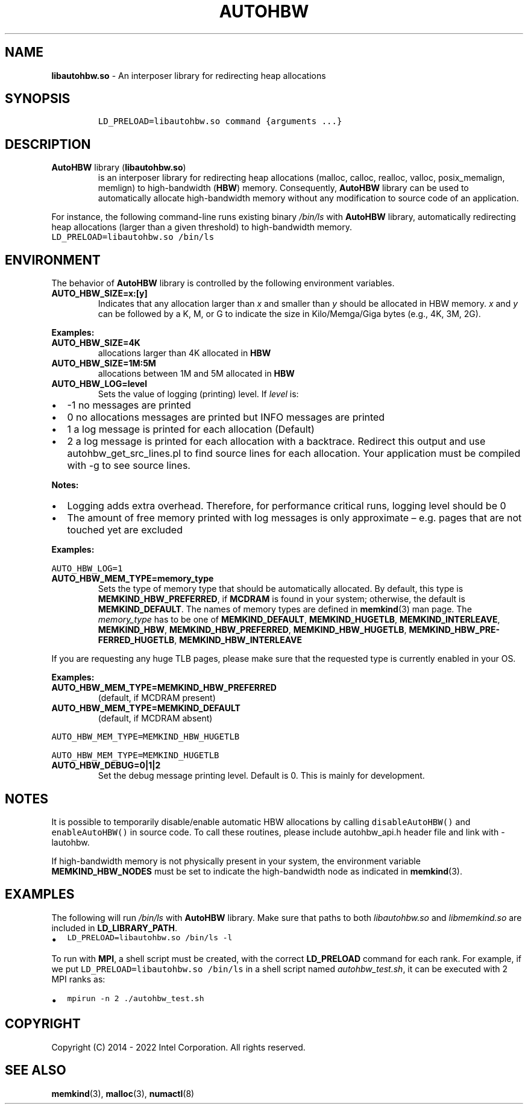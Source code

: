.\" Automatically generated by Pandoc 2.9.2.1
.\"
.TH "AUTOHBW" "7" "2022-09-06" "AUTOHBW | MEMKIND Programmer's Manual"
.hy
.\" SPDX-License-Identifier: BSD-2-Clause
.\" Copyright "2014-2022", Intel Corporation
.SH NAME
.PP
\f[B]libautohbw.so\f[R] - An interposer library for redirecting heap
allocations
.SH SYNOPSIS
.IP
.nf
\f[C]
LD_PRELOAD=libautohbw.so command {arguments ...}
\f[R]
.fi
.SH DESCRIPTION
.TP
\f[B]AutoHBW\f[R] library (\f[B]\f[CB]libautohbw.so\f[B]\f[R])
is an interposer library for redirecting heap allocations (malloc,
calloc, realloc, valloc, posix_memalign, memlign) to high-bandwidth
(\f[B]HBW\f[R]) memory.
Consequently, \f[B]AutoHBW\f[R] library can be used to automatically
allocate high-bandwidth memory without any modification to source code
of an application.
.PP
For instance, the following command-line runs existing binary
\f[I]/bin/ls\f[R] with \f[B]AutoHBW\f[R] library, automatically
redirecting heap allocations (larger than a given threshold) to
high-bandwidth memory.
.PD 0
.P
.PD
\f[C]LD_PRELOAD=libautohbw.so /bin/ls\f[R]
.SH ENVIRONMENT
.PP
The behavior of \f[B]AutoHBW\f[R] library is controlled by the following
environment variables.
.TP
\f[B]\f[CB]AUTO_HBW_SIZE=x:[y]\f[B]\f[R]
Indicates that any allocation larger than \f[I]x\f[R] and smaller than
\f[I]y\f[R] should be allocated in HBW memory.
\f[I]x\f[R] and \f[I]y\f[R] can be followed by a K, M, or G to indicate
the size in Kilo/Memga/Giga bytes (e.g., 4K, 3M, 2G).
.PP
\f[B]Examples:\f[R]
.TP
\f[B]\f[CB]AUTO_HBW_SIZE=4K\f[B]\f[R]
allocations larger than 4K allocated in \f[B]HBW\f[R]
.TP
\f[B]\f[CB]AUTO_HBW_SIZE=1M:5M\f[B]\f[R]
allocations between 1M and 5M allocated in \f[B]HBW\f[R]
.TP
\f[B]\f[CB]AUTO_HBW_LOG=level\f[B]\f[R]
Sets the value of logging (printing) level.
If \f[I]level\f[R] is:
.IP \[bu] 2
-1 no messages are printed
.IP \[bu] 2
0 no allocations messages are printed but INFO messages are printed
.IP \[bu] 2
1 a log message is printed for each allocation (Default)
.IP \[bu] 2
2 a log message is printed for each allocation with a backtrace.
Redirect this output and use autohbw_get_src_lines.pl to find source
lines for each allocation.
Your application must be compiled with -g to see source lines.
.PP
\f[B]Notes:\f[R]
.IP \[bu] 2
Logging adds extra overhead.
Therefore, for performance critical runs, logging level should be 0
.IP \[bu] 2
The amount of free memory printed with log messages is only approximate
\[en] e.g.\ pages that are not touched yet are excluded
.PP
\f[B]Examples:\f[R]
.PP
\f[C]AUTO_HBW_LOG=1\f[R]
.TP
\f[B]\f[CB]AUTO_HBW_MEM_TYPE=memory_type\f[B]\f[R]
Sets the type of memory type that should be automatically allocated.
By default, this type is \f[B]MEMKIND_HBW_PREFERRED\f[R], if
\f[B]MCDRAM\f[R] is found in your system; otherwise, the default is
\f[B]MEMKIND_DEFAULT\f[R].
The names of memory types are defined in \f[B]memkind\f[R](3) man page.
The \f[I]memory_type\f[R] has to be one of \f[B]MEMKIND_DEFAULT\f[R],
\f[B]MEMKIND_HUGETLB\f[R], \f[B]MEMKIND_INTERLEAVE\f[R],
\f[B]MEMKIND_HBW\f[R], \f[B]MEMKIND_HBW_PREFERRED\f[R],
\f[B]MEMKIND_HBW_HUGETLB\f[R],
\f[B]MEMKIND_HBW_PRE\[hy]FERRED_HUGETLB\f[R],
\f[B]MEMKIND_HBW_INTERLEAVE\f[R]
.PP
If you are requesting any huge TLB pages, please make sure that the
requested type is currently enabled in your OS.
.PP
\f[B]Examples:\f[R]
.TP
\f[B]\f[CB]AUTO_HBW_MEM_TYPE=MEMKIND_HBW_PREFERRED\f[B]\f[R]
(default, if MCDRAM present)
.TP
\f[B]\f[CB]AUTO_HBW_MEM_TYPE=MEMKIND_DEFAULT\f[B]\f[R]
(default, if MCDRAM absent)
.PP
\f[C]AUTO_HBW_MEM_TYPE=MEMKIND_HBW_HUGETLB\f[R]
.PP
\f[C]AUTO_HBW_MEM_TYPE=MEMKIND_HUGETLB\f[R]
.TP
\f[B]\f[CB]AUTO_HBW_DEBUG=0|1|2\f[B]\f[R]
Set the debug message printing level.
Default is 0.
This is mainly for development.
.SH NOTES
.PP
It is possible to temporarily disable/enable automatic HBW allocations
by calling \f[C]disableAutoHBW()\f[R] and \f[C]enableAutoHBW()\f[R] in
source code.
To call these routines, please include autohbw_api.h header file and
link with -lautohbw.
.PP
If high-bandwidth memory is not physically present in your system, the
environment variable \f[B]MEMKIND_HBW_NODES\f[R] must be set to indicate
the high-bandwidth node as indicated in \f[B]memkind\f[R](3).
.SH EXAMPLES
.PP
The following will run \f[I]/bin/ls\f[R] with \f[B]AutoHBW\f[R] library.
Make sure that paths to both \f[I]libautohbw.so\f[R] and
\f[I]libmemkind.so\f[R] are included in \f[B]LD_LIBRARY_PATH\f[R].
.IP \[bu] 2
\f[C]LD_PRELOAD=libautohbw.so /bin/ls -l\f[R]
.PP
To run with \f[B]MPI\f[R], a shell script must be created, with the
correct \f[B]LD_PRELOAD\f[R] command for each rank.
For example, if we put \f[C]LD_PRELOAD=libautohbw.so /bin/ls\f[R] in a
shell script named \f[I]autohbw_test.sh\f[R], it can be executed with 2
MPI ranks as:
.IP \[bu] 2
\f[C]mpirun -n 2 ./autohbw_test.sh\f[R]
.SH COPYRIGHT
.PP
Copyright (C) 2014 - 2022 Intel Corporation.
All rights reserved.
.SH SEE ALSO
.PP
\f[B]memkind\f[R](3), \f[B]malloc\f[R](3), \f[B]numactl\f[R](8)
